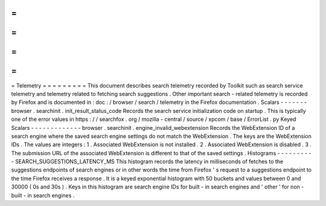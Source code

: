 =
=
=
=
=
=
=
=
=
Telemetry
=
=
=
=
=
=
=
=
=
This
document
describes
search
telemetry
recorded
by
Toolkit
such
as
search
service
telemetry
and
telemetry
related
to
fetching
search
suggestions
.
Other
important
search
-
related
telemetry
is
recorded
by
Firefox
and
is
documented
in
:
doc
:
/
browser
/
search
/
telemetry
in
the
Firefox
documentation
.
Scalars
-
-
-
-
-
-
-
browser
.
searchinit
.
init_result_status_code
Records
the
search
service
initialization
code
on
startup
.
This
is
typically
one
of
the
error
values
in
https
:
/
/
searchfox
.
org
/
mozilla
-
central
/
source
/
xpcom
/
base
/
ErrorList
.
py
Keyed
Scalars
-
-
-
-
-
-
-
-
-
-
-
-
-
browser
.
searchinit
.
engine_invalid_webextension
Records
the
WebExtension
ID
of
a
search
engine
where
the
saved
search
engine
settings
do
not
match
the
WebExtension
.
The
keys
are
the
WebExtension
IDs
.
The
values
are
integers
:
1
.
Associated
WebExtension
is
not
installed
.
2
.
Associated
WebExtension
is
disabled
.
3
.
The
submission
URL
of
the
associated
WebExtension
is
different
to
that
of
the
saved
settings
.
Histograms
-
-
-
-
-
-
-
-
-
-
SEARCH_SUGGESTIONS_LATENCY_MS
This
histogram
records
the
latency
in
milliseconds
of
fetches
to
the
suggestions
endpoints
of
search
engines
or
in
other
words
the
time
from
Firefox
'
s
request
to
a
suggestions
endpoint
to
the
time
Firefox
receives
a
response
.
It
is
a
keyed
exponential
histogram
with
50
buckets
and
values
between
0
and
30000
(
0s
and
30s
)
.
Keys
in
this
histogram
are
search
engine
IDs
for
built
-
in
search
engines
and
'
other
'
for
non
-
built
-
in
search
engines
.
